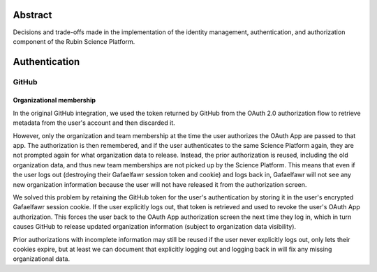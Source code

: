 Abstract
========

Decisions and trade-offs made in the implementation of the identity management, authentication, and authorization component of the Rubin Science Platform.

Authentication
==============

GitHub
------

Organizational membership
^^^^^^^^^^^^^^^^^^^^^^^^^

In the original GitHub integration, we used the token returned by GitHub from the OAuth 2.0 authorization flow to retrieve metadata from the user's account and then discarded it.

However, only the organization and team membership at the time the user authorizes the OAuth App are passed to that app.
The authorization is then remembered, and if the user authenticates to the same Science Platform again, they are not prompted again for what organization data to release.
Instead, the prior authorization is reused, including the old organization data, and thus new team memberships are not picked up by the Science Platform.
This means that even if the user logs out (destroying their Gafaelfawr session token and cookie) and logs back in, Gafaelfawr will not see any new organization information because the user will not have released it from the authorization screen.

We solved this problem by retaining the GitHub token for the user's authentication by storing it in the user's encrypted Gafaelfawr session cookie.
If the user explicitly logs out, that token is retrieved and used to revoke the user's OAuth App authorization.
This forces the user back to the OAuth App authorization screen the next time they log in, which in turn causes GitHub to release updated organization information (subject to organization data visibility).

Prior authorizations with incomplete information may still be reused if the user never explicitly logs out, only lets their cookies expire, but at least we can document that explicitly logging out and logging back in will fix any missing organizational data.
